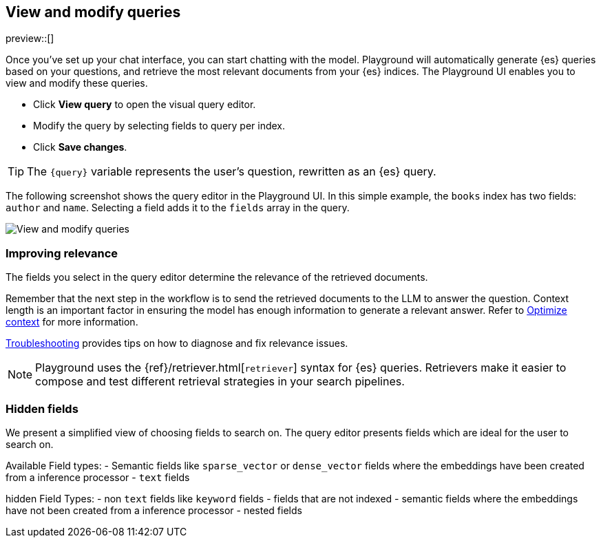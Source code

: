 [xpack]
[[playground-query]]
== View and modify queries

:x:                    Playground

preview::[]

Once you've set up your chat interface, you can start chatting with the model.
{x} will automatically generate {es} queries based on your questions, and retrieve the most relevant documents from your {es} indices.
The {x} UI enables you to view and modify these queries.

* Click *View query* to open the visual query editor.
* Modify the query by selecting fields to query per index.
* Click *Save changes*.

[TIP]
====
The `{query}` variable represents the user's question, rewritten as an {es} query.
====

The following screenshot shows the query editor in the {x} UI.
In this simple example, the `books` index has two fields: `author` and `name`.
Selecting a field adds it to the `fields` array in the query.

[.screenshot]
image::images/edit-query.png[View and modify queries]

[float]
[[playground-query-relevance]]
=== Improving relevance

The fields you select in the query editor determine the relevance of the retrieved documents.

Remember that the next step in the workflow is to send the retrieved documents to the LLM to answer the question.
Context length is an important factor in ensuring the model has enough information to generate a relevant answer.
Refer to <<playground-context, Optimize context>> for more information.

<<playground-troubleshooting, Troubleshooting>> provides tips on how to diagnose and fix relevance issues.

[.screenshot]



[NOTE]
====
{x} uses the {ref}/retriever.html[`retriever`] syntax for {es} queries.
Retrievers make it easier to compose and test different retrieval strategies in your search pipelines. 
====
// TODO: uncomment and add to note once following page is live
//Refer to {ref}/retrievers-overview.html[documentation] for a high level overview of retrievers.
[float]
[[playground-hidden-fields]]
=== Hidden fields

We present a simplified view of choosing fields to search on. The query editor presents fields which are ideal for the user to search on.

Available Field types:
- Semantic fields like `sparse_vector` or `dense_vector` fields where the embeddings have been created from a inference processor
- `text` fields

hidden Field Types:
- non `text` fields like `keyword` fields
- fields that are not indexed
- semantic fields where the embeddings have not been created from a inference processor
- nested fields